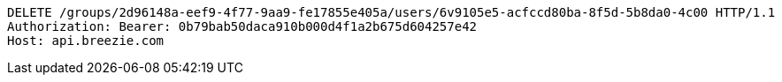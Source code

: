 [source,http,options="nowrap"]
----
DELETE /groups/2d96148a-eef9-4f77-9aa9-fe17855e405a/users/6v9105e5-acfccd80ba-8f5d-5b8da0-4c00 HTTP/1.1
Authorization: Bearer: 0b79bab50daca910b000d4f1a2b675d604257e42
Host: api.breezie.com

----
